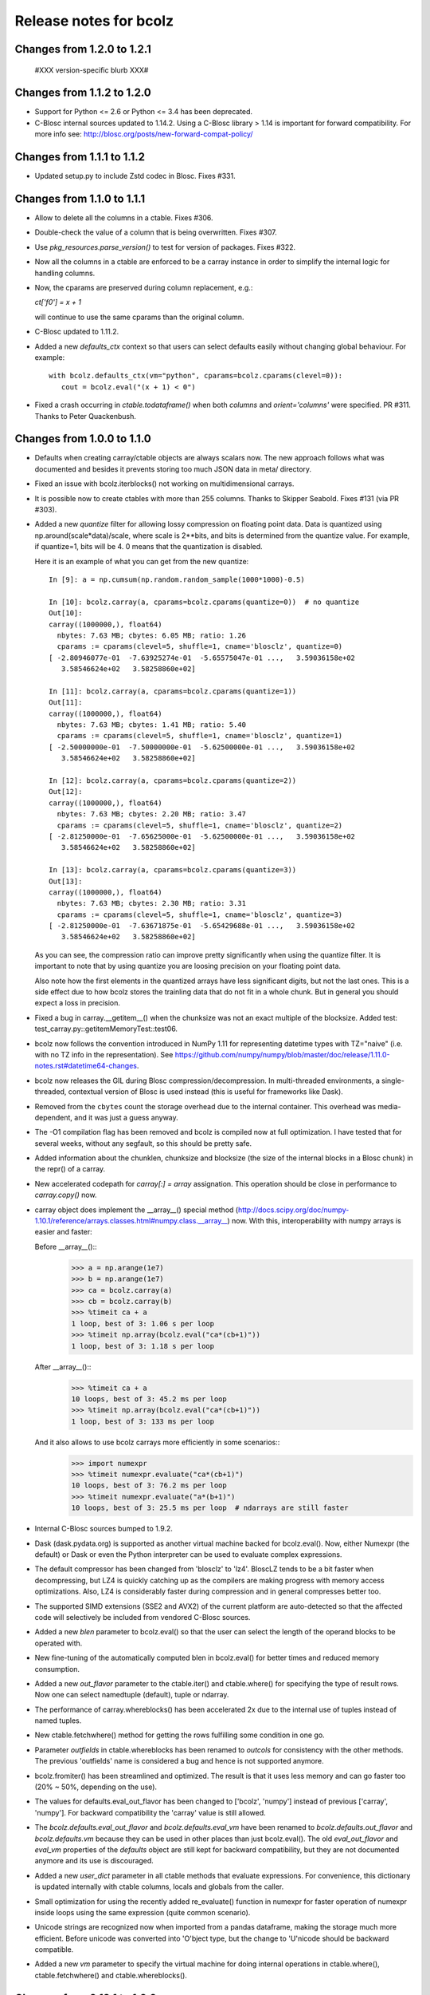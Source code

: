 =======================
Release notes for bcolz
=======================


Changes from 1.2.0 to 1.2.1
===========================

  #XXX version-specific blurb XXX#


Changes from 1.1.2 to 1.2.0
===========================

- Support for Python <= 2.6 or Python <= 3.4 has been deprecated.

- C-Blosc internal sources updated to 1.14.2.  Using a C-Blosc library
  > 1.14 is important for forward compatibility.  For more info see:
  http://blosc.org/posts/new-forward-compat-policy/


Changes from 1.1.1 to 1.1.2
===========================

- Updated setup.py to include Zstd codec in Blosc.  Fixes #331.


Changes from 1.1.0 to 1.1.1
===========================

- Allow to delete all the columns in a ctable.  Fixes #306.

- Double-check the value of a column that is being overwritten.  Fixes
  #307.

- Use `pkg_resources.parse_version()` to test for version of packages.
  Fixes #322.

- Now all the columns in a ctable are enforced to be a carray instance
  in order to simplify the internal logic for handling columns.

- Now, the cparams are preserved during column replacement, e.g.:

  `ct['f0'] = x + 1`

  will continue to use the same cparams than the original column.

- C-Blosc updated to 1.11.2.

- Added a new `defaults_ctx` context so that users can select defaults
  easily without changing global behaviour. For example::

   with bcolz.defaults_ctx(vm="python", cparams=bcolz.cparams(clevel=0)):
      cout = bcolz.eval("(x + 1) < 0")

- Fixed a crash occurring in `ctable.todataframe()` when both `columns`
  and `orient='columns'` were specified.  PR #311.  Thanks to Peter
  Quackenbush.


Changes from 1.0.0 to 1.1.0
===========================

- Defaults when creating carray/ctable objects are always scalars now.
  The new approach follows what was documented and besides it prevents
  storing too much JSON data in meta/ directory.

- Fixed an issue with bcolz.iterblocks() not working on multidimensional
  carrays.

- It is possible now to create ctables with more than 255 columns.  Thanks
  to Skipper Seabold.  Fixes #131 (via PR #303).

- Added a new `quantize` filter for allowing lossy compression on
  floating point data.  Data is quantized using
  np.around(scale*data)/scale, where scale is 2**bits, and bits is
  determined from the quantize value.  For example, if quantize=1, bits
  will be 4.  0 means that the quantization is disabled.

  Here it is an example of what you can get from the new quantize::

    In [9]: a = np.cumsum(np.random.random_sample(1000*1000)-0.5)

    In [10]: bcolz.carray(a, cparams=bcolz.cparams(quantize=0))  # no quantize
    Out[10]:
    carray((1000000,), float64)
      nbytes: 7.63 MB; cbytes: 6.05 MB; ratio: 1.26
      cparams := cparams(clevel=5, shuffle=1, cname='blosclz', quantize=0)
    [ -2.80946077e-01  -7.63925274e-01  -5.65575047e-01 ...,   3.59036158e+02
       3.58546624e+02   3.58258860e+02]

    In [11]: bcolz.carray(a, cparams=bcolz.cparams(quantize=1))
    Out[11]:
    carray((1000000,), float64)
      nbytes: 7.63 MB; cbytes: 1.41 MB; ratio: 5.40
      cparams := cparams(clevel=5, shuffle=1, cname='blosclz', quantize=1)
    [ -2.50000000e-01  -7.50000000e-01  -5.62500000e-01 ...,   3.59036158e+02
       3.58546624e+02   3.58258860e+02]

    In [12]: bcolz.carray(a, cparams=bcolz.cparams(quantize=2))
    Out[12]:
    carray((1000000,), float64)
      nbytes: 7.63 MB; cbytes: 2.20 MB; ratio: 3.47
      cparams := cparams(clevel=5, shuffle=1, cname='blosclz', quantize=2)
    [ -2.81250000e-01  -7.65625000e-01  -5.62500000e-01 ...,   3.59036158e+02
       3.58546624e+02   3.58258860e+02]

    In [13]: bcolz.carray(a, cparams=bcolz.cparams(quantize=3))
    Out[13]:
    carray((1000000,), float64)
      nbytes: 7.63 MB; cbytes: 2.30 MB; ratio: 3.31
      cparams := cparams(clevel=5, shuffle=1, cname='blosclz', quantize=3)
    [ -2.81250000e-01  -7.63671875e-01  -5.65429688e-01 ...,   3.59036158e+02
       3.58546624e+02   3.58258860e+02]

  As you can see, the compression ratio can improve pretty significantly
  when using the quantize filter.  It is important to note that by using
  quantize you are loosing precision on your floating point data.

  Also note how the first elements in the quantized arrays have less
  significant digits, but not the last ones.  This is a side effect due
  to how bcolz stores the trainling data that do not fit in a whole
  chunk.  But in general you should expect a loss in precision.

- Fixed a bug in carray.__getitem__() when the chunksize was not an
  exact multiple of the blocksize.  Added test:
  test_carray.py::getitemMemoryTest::test06.

- bcolz now follows the convention introduced in NumPy 1.11 for
  representing datetime types with TZ="naive" (i.e. with no TZ info in
  the representation).  See https://github.com/numpy/numpy/blob/master/doc/release/1.11.0-notes.rst#datetime64-changes.

- bcolz now releases the GIL during Blosc compression/decompression.  In
  multi-threaded environments, a single-threaded, contextual version of
  Blosc is used instead (this is useful for frameworks like Dask).

- Removed from the ``cbytes`` count the storage overhead due to the
  internal container.  This overhead was media-dependent, and it was
  just a guess anyway.

- The -O1 compilation flag has been removed and bcolz is compiled now at
  full optimization.  I have tested that for several weeks, without any
  segfault, so this should be pretty safe.

- Added information about the chunklen, chunksize and blocksize (the
  size of the internal blocks in a Blosc chunk) in the repr() of a
  carray.

- New accelerated codepath for `carray[:] = array` assignation.  This
  operation should be close in performance to `carray.copy()` now.

- carray object does implement the __array__() special method
  (http://docs.scipy.org/doc/numpy-1.10.1/reference/arrays.classes.html#numpy.class.__array__)
  now. With this, interoperability with numpy arrays is easier and
  faster:

  Before __array__()::
    >>> a = np.arange(1e7)
    >>> b = np.arange(1e7)
    >>> ca = bcolz.carray(a)
    >>> cb = bcolz.carray(b)
    >>> %timeit ca + a
    1 loop, best of 3: 1.06 s per loop
    >>> %timeit np.array(bcolz.eval("ca*(cb+1)"))
    1 loop, best of 3: 1.18 s per loop

  After __array__()::
    >>> %timeit ca + a
    10 loops, best of 3: 45.2 ms per loop
    >>> %timeit np.array(bcolz.eval("ca*(cb+1)"))
    1 loop, best of 3: 133 ms per loop

  And it also allows to use bcolz carrays more efficiently in some scenarios::
    >>> import numexpr
    >>> %timeit numexpr.evaluate("ca*(cb+1)")
    10 loops, best of 3: 76.2 ms per loop
    >>> %timeit numexpr.evaluate("a*(b+1)")
    10 loops, best of 3: 25.5 ms per loop  # ndarrays are still faster

- Internal C-Blosc sources bumped to 1.9.2.

- Dask (dask.pydata.org) is supported as another virtual machine backed
  for bcolz.eval().  Now, either Numexpr (the default) or Dask or even
  the Python interpreter can be used to evaluate complex expressions.

- The default compressor has been changed from 'blosclz' to 'lz4'.
  BloscLZ tends to be a bit faster when decompressing, but LZ4 is
  quickly catching up as the compilers are making progress with memory
  access optimizations.  Also, LZ4 is considerably faster during
  compression and in general compresses better too.

- The supported SIMD extensions (SSE2 and AVX2) of the current platform
  are auto-detected so that the affected code will selectively be
  included from vendored C-Blosc sources.

- Added a new `blen` parameter to bcolz.eval() so that the user can
  select the length of the operand blocks to be operated with.

- New fine-tuning of the automatically computed blen in bcolz.eval() for
  better times and reduced memory consumption.

- Added a new `out_flavor` parameter to the ctable.iter() and
  ctable.where() for specifying the type of result rows.  Now one can
  select namedtuple (default), tuple or ndarray.

- The performance of carray.whereblocks() has been accelerated 2x due to
  the internal use of tuples instead of named tuples.

- New ctable.fetchwhere() method for getting the rows fulfilling some
  condition in one go.

- Parameter `outfields` in ctable.whereblocks has been renamed to
  `outcols` for consistency with the other methods.  The previous
  'outfields' name is considered a bug and hence is not supported
  anymore.

- bcolz.fromiter() has been streamlined and optimized.  The result is
  that it uses less memory and can go faster too (20% ~ 50%, depending
  on the use).

- The values for defaults.eval_out_flavor has been changed to ['bcolz',
  'numpy'] instead of previous ['carray', 'numpy'].  For backward
  compatibility the 'carray' value is still allowed.

- The `bcolz.defaults.eval_out_flavor` and `bcolz.defaults.eval_vm` have
  been renamed to `bcolz.defaults.out_flavor` and `bcolz.defaults.vm`
  because they can be used in other places than just bcolz.eval().  The
  old `eval_out_flavor` and `eval_vm` properties of the `defaults`
  object are still kept for backward compatibility, but they are not
  documented anymore and its use is discouraged.

- Added a new `user_dict` parameter in all ctable methods that evaluate
  expressions.  For convenience, this dictionary is updated internally
  with ctable columns, locals and globals from the caller.

- Small optimization for using the recently added re_evaluate() function
  in numexpr for faster operation of numexpr inside loops using the same
  expression (quite common scenario).

- Unicode strings are recognized now when imported from a pandas
  dataframe, making the storage much more efficient.  Before unicode was
  converted into 'O'bject type, but the change to 'U'nicode should be
  backward compatible.

- Added a new `vm` parameter to specify the virtual machine for doing
  internal operations in ctable.where(), ctable.fetchwhere() and
  ctable.whereblocks().


Changes from 0.12.1 to 1.0.0
============================

- New version of embedded C-Blosc (bumped to 1.8.1).  This allows for
  using recent C-Blosc features like the BITSHUFFLE filter that
  generally allows for better compression ratios at the expense of some
  slowdown.  Look into the carray tutorial on how to use the new
  BITSHUFFLE filter.

- Use the -O1 flag for compiling the included C-Blosc sources on Linux.
  This represents slower performance, but fixes nasty segfaults as can
  be seen in issue #110 of python-blosc.  Also, it prints a warning for
  using an external C-Blosc library.

- Improved support for operations with carrays of shape (N, 1). PR #296.
  Fixes #165 and #295.  Thanks to Kevin Murray.

- Check that column exists before inserting a new one in a ctable via
  `__setitem__`.  If it exists, the existing column is overwritten.
  Fixes #291.

- Some optimisations have been made within ``carray.__getitem__`` to
  improve performance when extracting a slice of data from a
  carray. This is particularly relevant when running some computation
  chunk-by-chunk over a large carray. (#283 @alimanfoo).


Changes from 0.12.0 to 0.12.1
=============================

- ``setup.py`` now defers operations requiring ``numpy`` and ``Cython``
  until after those modules have been installed by ``setuptools``.  This
  means that users no longer need to pre-install ``numpy`` and
  ``Cython`` to install ``bcolz``.


Changes from 0.11.4 to 0.12.0
=============================

- Fixes an installation glitch for Windows. (#268 @cgohlke).

- The tutorial is now a Jupyter notebook. (#261 @FrancescElies).

- Replaces numpy float string specifier in test with numpy.longdouble
  (#271 @msarahan).

- Fix for allowing the use of variables of type string in `eval()` and
  other queries. (#273, @FrancescAlted).

- The size of the tables during import/export to HDF5 are honored now
  via the `expectedlen` (bcolz) and `expectedrows` (PyTables)
  parameters (@FrancescAlted).

- Update only the valid part of the last chunk during boolean
  assignments.  Fixes a VisibleDeprecationWarning with NumPy 1.10
  (@FrancescAlted).

- More consistent string-type checking to allow use of unicode strings
  in Python 2 for queries, column selection, etc. (#274 @BrenBarn).

- Installation no longer fails when listed as dependency of project
  installed via setup.py develop or setup.py install. (#280 @mindw,
  fixes #277).

- Paver setup has been deprecated (see #275).


Changes from 0.11.3 to 0.11.4
=============================

- The .pyx extension is not packed using the absolute path anymore.
  (#266 @FrancescAlted)


Changes from 0.11.2 to 0.11.3
=============================

- Implement feature #255 bcolz.zeros can create new ctables too, either
  empty or filled with zeros. (#256 @FrancescElies @FrancescAlted)


Changes from 0.11.1 to 0.11.2
=============================

- Changed the `setuptools>18.3` dependency to `setuptools>18.0` because
  Anaconda does not have `setuptools > 18.1` yet.


Changes from 0.11.0 to 0.11.1
=============================

- Do not try to flush when a ctable is opened in 'r'ead-only mode.
  See issue #252.

- Added the mock dependency for Python2.

- Added a `setuptools>18.3` dependency.

- Several fixes in the tutorial (Francesc Elies).


Changes from 0.10.0 to 0.11.0
=============================

- Added support for appending a np.void to ctable objects
  (closes ticket #229 @eumiro)

- Do not try to flush when an carray is opened in 'r'ead-only mode.
  (closes #241 @FrancescAlted).

- Fix appending of object arrays to already existing carrays
  (closes #243 @cpcloud)

- Great modernization of setup.py by using new versioning and many
  other improvements (PR #239 @mindw).


Changes from 0.9.0 to 0.10.0
============================

- Fix pickle for in-memory carrays. (#193 #194 @dataisle @esc)

- Implement chunks iterator, which allows the following syntax
  ``for chunk_ in ca._chunks``, added "internal use" indicator to carray
  chunks attribute. (#153 @FrancescElies and @esc)

- Fix a memory leak and avoid copy in ``chunk.getudata``. (#201 #202 @esc)

- Fix the error message when trying to open a fresh ctable in an existing
  rootdir. (#191 @twiecki @esc)

- Solve #22 and be more specific about ``carray`` private methods.
  (#209 @FrancescElies @FrancescAlted)

- Implement context manager for ``carray`` and ``ctable``.
  (#135 #210 @FrancescElies and @esc)

- Fix handling and API for leftovers. (#72 #132 #211 #213 @FrancescElies @esc)

- Fix bug for incorrect leftover value. (#208 @waylonflinn)

- Documentation: document how to write extensions, update docstrings and
  mention the with statement / context manager. (#214 @FrancescElies)

- Various refactorings and cleanups. (#190 #198 #197 #199 #200)

- Fix bug creating carrays from transposed arrays without explicit dtype.
  (#217 #218 @sdvillal)


Changes from 0.8.1 to 0.9.0
===========================

- Implement ``purge``, which removes data for on-disk carrays. (#130 @esc)

- Implement ``addcol/delcol`` to properly handle on-disk ctable (#112/#151 @cpcloud @esc)

- Adding io-mode to the ``repr`` for carrays. (#124 @esc)

- Implement ``auto_flush`` which allows ctables to flush themselves during
  operations that modify (write) data.
  (#140 #152 @FrancescElies @CarstVaartjes @esc)

- Implement ``move`` for ctable, which allows disk-based carray to be moved
  (``mv``) into the root directory of the ctable.
  (#140 #152 #170 @FrancescElies @CarstVaartjes @esc)

- Distribute ``carray_ext.pxd`` as part of the package. (#159 @ARF)

- Add ``safe=`` keyword argument to control dtype/stride checking on append
  (#163 @mrocklin)

- Hold GIL during c-blosc compression/decompression, avoiding some segfaults
  (#166 @mrocklin)

- Fix ``dtype`` for multidimensional columns in a ctable (#136 #172 @alimanfoo)

- Fix to allow adding strings > len 1 to ctable (#178 @brentp)

- Sphinx based API documentation is now built from the docstrings in the Python
  sourcecode (#171 @esc)

Changes from 0.8.0 to 0.8.1
===========================

- Downgrade to Blosc v1.4.1 (#144 @esc)

- Fix license include (#143 @esc)

- Upgrade to Cython 0.22 (#145 @esc)


Changes from 0.7.3 to 0.8.0
===========================

- Public API for ``carray`` (#98 @FrancescElies and #esc)

  A Cython definition file ``carrat_ext.pxd`` was added that contains the
  definitions for the ``carray``, ``chunks`` and ``chunk`` classes. This was
  done to allow more complex programs to be built on the compressed container
  primitives provided by bcolz.

- Overhaul the release procedure

- Other miscellaneous fixes and improvements

Changes from 0.7.2 to 0.7.3
===========================

- Update to Blosc ``v1.5.2``

- Added support for pickling persistent carray/ctable objects.  Basically,
  what is serialized is the ``rootdir`` so the data is still sitting on disk
  and the original contents in ``rootdir`` are still needed for unpickling.
  (#79 @mrocklin)

- Fixed repr-ing of ``datetime64`` ``carray`` objects (#99 @cpcloud)

- Fixed Unicode handling for column addressing (#91 @CarstVaartjes)

- Conda recipe and ``.binstar.yml`` (#88 @mrocklin and @cpcloud)

- Removed ``unittest2`` as a run-time dependency (#90 @mrocklin)

- Various typo fixes. (#75 @talumbau, #86 @catawbasam and #83 @bgrant)

- Other miscellaneous fixes and improvements


Changes from 0.7.1 to 0.7.2
===========================

- Fix various test that were failing on 32 bit, especially a segfault

- Fix compatibility with Numpy 1.9

- Fix compatibility with Cython 0.21.

- Allow tests to be executed with ``nosetests``.

- Include git hash in version info when applicable.

- Initial support for testing on Travis CI.

- Close file handle when ``nodepath`` arg to ``ctable.fromhdf5`` is incorrect.

- Introduced a new ``carray.view()`` method returning a light-weight
  carray object describing the same data than the original carray.  This
  is mostly useful for iterators, but other uses could be devised as
  well.

- Each iterator now return a view (see above) of the original object, so
  things like::

      >>> bc = bcolz.ctable([[1, 2, 3], [10, 20, 30]], names=['a', 'b'])
      >>> bc.where('a >= 2')  # call .where but don't do anything with it
      <itertools.imap at 0x7fd7a84f5750>
      >>> list(bc['b'])  # later iterate over table, get where result
      [10, 20, 30]

  works as expected now.

- Added a workaround for dealing with Unicode types.

- Fix writing absolute paths into the persistent metadata.

- ``next(carray)`` calls now work as they should.

- Fix the ``__repr__`` method of the ``chunk`` class.

- Prevent sometimes incorrect assignment of dtype to name with fromhdf5.

- Various miscellaneous bug-fixes, pep8 improvements and typo-fixes.


Changes from 0.7.0 to 0.7.1
===========================

- Return the outcome of the test for checking that in standalone
  programs.  Thanks to Ilan Schnell for suggesting that.

- Avoiding importing lists of ints as this has roundtrip problems in
  32-bit platforms.

- Got rid of the nose dependency for Python 2.6.  Thanks to Ilan Schnell
  for the suggestion.


Changes from 0.5.1 to 0.7.0
===========================

- Renamed the ``carray`` package to ``bcolz``.

- Added support for Python 3.

- Added a new function `iterblocks` for quickly returning blocks of
  data, not just single elements. ctable receives a new `whereblocks`
  method, which is the equivalent of `where` but returning data blocks.

- New pandas import/export functionality via `ctable.fromdataframe()`
  and `ctable.todataframe()`.

- New HDF5/PyTables import/export functionality via `ctable.fromhdf5()`
  and `ctable.tohdf5()`.

- Support for c-blosc 1.4.1.  This allows the use of different
  compressors via the new `cname` parameter in the `cparams` class, and
  also to be used in platforms not supporting unaligned access.

- Objects are supported in carray containers (not yet for ctable).

- Added a new `free_cachemem()` method for freeing internal caches after
  reading/querying carray/ctable objects.

- New `cparams.setdefaults()` method for globally setting defaults in
  compression parameters during carray/ctable creation.

- Disabled multi-threading in both Blosc and numexpr because it is not
  delivering the promised speedups yet.  This can always be re-activated
  by using `blosc_set_nthreads(nthreads)` and
  `numexpr.set_num_threads(nthreads)`.


Changes from 0.5 to 0.5.1
=========================

- Added the missing bcolz.tests module in setup.py.


Changes from 0.4 to 0.5
=======================

- Introduced support for persistent objects.  Now, every carray and
  ctable constructor support a new `rootdir` parameter where you can
  specify the path where you want to make the data stored.

  The format chosen is explained in the 'persistence.rst' file, except
  that the blockpack format is still version 1 (that will probably
  change in future versions).  Also, JSON is used for storing metadata
  instead of YAML.  This is mainly for avoiding a new library
  dependency.

- New `open(rootdir, mode='a')` top level function so as to open on-disk
  bcolz objects.

- New `flush()` method for `carray` and `ctable` objects.  This is
  useful for flushing data to disk in persistent objects.

- New `walk(dir, classname=None, mode='a')` top level function for
  listing carray/ctable objects handing from `dir`.

- New `attrs` accessor is provided, so that users can store
  its own metadata (in a persistent way, if desired).

- Representation of carray/ctable objects is based now on the same code
  than NumPy.

- Reductions (`sum` and `prod`) work now, even with the `axis` parameter
  (when using the Numexpr virtual machine).


Changes from 0.3.2 to 0.4
=========================

- Implemented a `skip` parameter for iterators in `carray` and `ctable`
  objects.  This complements `limit` for selecting the number of
  elements to be returned by the iterator.

- Implemented multidimensional indexing for carrays.  Than means that
  you can do::

    >>> a = ca.zeros((2,3))

  Now, you can access any element in any dimension::

    >>> a[1]
    array([ 0.,  0.,  0.])
    >>> a[1,::2]
    array([ 0., 0.])
    >>> a[1,1]
    0.0

- `dtype` and `shape` attributes follow now ndarray (NumPy) convention.
  The `dtype` is always a scalar and the dimensionality is added to the
  `shape` attribute.  Before, all the additional dimensionality was in
  the `dtype`.  The new convention should be more familiar for
  everybody.


Changes from 0.3.1 to 0.3.2
===========================

- New `vm` parameter for `eval()` that allows to choose a 'python' or
  'numexpr' virtual machine during operations.  If numexpr is not
  detected, the default will be 'python'.

  That means that you can use any function available in Python for
  evaluating bcolz expressions and that numexpr is not necessary
  anymore for using `eval()`.

- New `out_flavor` parameter for `eval()` that allows to choose the
  output type.  It can be 'bcolz' or 'numpy'.

- New `defaults.py` module that enables the user to modify the defaults
  for internal bcolz operation.  Defaults that are currently
  implemented: `eval_out_flavor` and `eval_vm`.

- Fixed a bug with `carray.sum()` for multidimensional types.


Changes from 0.3 to 0.3.1
=========================

- Added a `limit` parameter to `iter`, `where` and `wheretrue` iterators
  of carray object and to `iter` and `where` of ctable object.

- Full support for multidimensional carrays.  All types are supported,
  except the 'object' type (that applies to unidimensional carrays too).

- Added a new `reshape()` for reshaping to new (multidimensional)
  carrays.  This supports the same functionality than `reshape()` in
  NumPy.

- The behaviour of a carray was altered after using an iterator.  This
  has been fixed.  Thanks to Han Genuit for reporting.


Changes from 0.2 to 0.3
=======================

- Added a new `ctable` class that implements a compressed, column-wise
  table.

- New `arange()` constructor for quickly building carray objects (this
  method is much faster than using `fromiter()`).

- New `zeros()` constructor for quickly building zeroed carray objects.
  This is way faster than its NumPy counterpart.

- New `ones()` constructor for quickly building 1's carray objects.
  Very fast.

- New `fill()` constructor for quickly building carray objects with a
  filling value.  This is very fast too.

- New `trim()` method for `carray` and `ctable` objects for trimming
  items.

- New `resize()` method for `carray` and `ctable` objects for resizing
  lengths.

- New `test()` function that runs the complete test suite.

- Added a new `eval()` function to evaluate expressions including any
  combination of carrays, ndarrays, sequences or scalars.  Requires
  Numexpr being installed.

- Added new `__len__()` and `__sizeof__()` special methods for both
  `carray` and `ctable` objects.

- New `sum()` method for `carray` that computes the sum of the array
  elements.

- Added new `nbytes` and `cbytes` properties for `carray` and `ctable`
  objects.  The former accounts for the size of the original
  (non-compressed) object, and the later for the actual compressed
  object.

- New algorithm for computing an optimal chunk size for carrays based on
  the new `expectedlen` argument.

- Added `chunklen` property for `carray` that allows querying the chunk
  length (in rows) for the internal I/O buffer.

- Added a new `append(rows)` method to `ctable` class.

- Added a new `wheretrue()` iterator for `carray` that returns the
  indices for true values (only valid for boolean arrays).

- Added a new `where(boolarr)` iterator for `carray` that returns the
  values where `boolarr` is true.

- New idiom ``carray[boolarr]`` that returns the values where `boolarr`
  is true.

- New idiom ``ctable[boolarr]`` that returns the rows where `boolarr` is
  true.

- Added a new `eval()` method for `ctable` that is able to evaluate
  expressions with columns.  It needs numexpr to be installed.

- New idiom ``ctable[boolexpr]`` that returns the rows fulfilling the
  boolean expression.  Needs numexpr.

- Added fancy indexing (as a list of integers) support to `carray` and
  `ctable`.

- Added `copy(clevel, shuffle)` method to both `carray` and `ctable`
  objects.

- Removed the `toarray()` method in `carray` as this was equivalent to
  ``carray[:]`` idiom.

- Renamed `setBloscMaxThreads()` to `blosc_set_num_threads()` and
  `whichLibVersion()` to `blosc_version()` to follow bcolz name
  conventions more closely.

- Added a new `set_num_threads()` to set the number of threads in both
  Blosc and Numexpr (if available).

- New `fromiter()` constructor for creating `carray` objects from
  iterators.  It follows the NumPy API convention.

- New `cparams(clevel=5, shuffle=True)` class to host all params related
  with compression.

- Added more indexing support for `carray.__getitem__()`.  All indexing
  modes present in NumPy are supported now, including fancy indexing.
  The only exception are negative steps in ``carray[start:stop:-step]``.

- Added support for `bcolz.__setitem__()`.  All indexing modes present
  in NumPy are supported, including fancy indexing.  The only exception
  are negative steps in ``carray[start:stop:-step] = values``.

- Added support for `ctable.__setitem__()`.  All indexing modes present
  in NumPy are supported, including fancy indexing.  The only exception
  are negative steps in ``ctable[start:stop:-step] = values``.

- Added new `ctable.__iter__()`, `ctable.iter()` and `ctable.where()`
  iterators mimicking the functionality in carray object.


Changes from 0.1 to 0.2
=======================

- Added a couple of iterators for carray: `__iter__()` and `iter(start,
  stop, step)`.  The difference is that the later does accept slices.

- Added a `__len__()` method.


.. Local Variables:
.. mode: rst
.. coding: utf-8
.. fill-column: 72
.. End:
